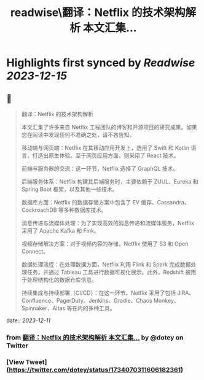 :PROPERTIES:
:title: readwise\翻译：Netflix 的技术架构解析 本文汇集...
:END:

:PROPERTIES:
:author: [[dotey on Twitter]]
:full-title: "翻译：Netflix 的技术架构解析 本文汇集..."
:category: [[tweets]]
:url: https://twitter.com/dotey/status/1734070311606182361
:image-url: https://pbs.twimg.com/profile_images/561086911561736192/6_g58vEs.jpeg
:END:

* Highlights first synced by [[Readwise]] [[2023-12-15]]
** 📌
#+BEGIN_QUOTE
翻译：Netflix 的技术架构解析

本文汇集了许多来自 Netflix 工程团队的博客和开源项目的研究成果。如果您在阅读中发现任何不准确之处，请不吝告知。

移动端与网页端：Netflix 在其移动应用开发上，选用了 Swift 和 Kotlin 语言，打造出原生体验。至于网页应用方面，则采用了 React 技术。

前端与服务器的交流：这一环节，Netflix 选择了 GraphQL 技术。

后端服务体系：Netflix 构建其后端服务时，主要依赖于 ZUUL、Eureka 和 Spring Boot 框架，以及其他一些技术。

数据库方面：Netflix 的数据存储方案中包含了 EV 缓存、Cassandra、CockroachDB 等多种数据库技术。

消息传递与流媒体处理：为了实现高效的消息传递和流媒体服务，Netflix 采用了 Apache Kafka 和 Fink。

视频存储解决方案：对于视频内容的存储，Netflix 使用了 S3 和 Open Connect。

数据处理流程：在处理数据方面，Netflix 利用 Flink 和 Spark 完成数据处理任务，并通过 Tableau 工具进行数据可视化展示。此外，Redshift 被用于处理结构化的数据仓库信息。

持续集成与持续部署（CI/CD）：在这一环节，Netflix 采用了包括 JIRA、Confluence、PagerDuty、Jenkins、Gradle、Chaos Monkey、Spinnaker、Altas 等在内的多种工具。 
#+END_QUOTE
    date:: [[2023-12-11]]
*** from _翻译：Netflix 的技术架构解析 本文汇集..._ by @dotey on Twitter
*** [View Tweet](https://twitter.com/dotey/status/1734070311606182361)
